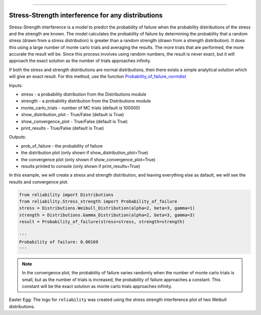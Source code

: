 .. image:: images/logo.png

-------------------------------------

Stress-Strength interference for any distributions
''''''''''''''''''''''''''''''''''''''''''''''''''

Stress-Strength interference is a model to predict the probability of failure when the probability distributions of the stress and the strength are known. The model calculates the probability of failure by determining the probability that a random stress (drawn from a stress distribution) is greater than a random strength (drawn from a strength distribution). It does this using a large number of monte carlo trials and averaging the results. The more trials that are performed, the more accurate the result will be. Since this process involves using random numbers, the result is never exact, but it will approach the exact solution as the number of trials approaches infinity.

If both the stress and strength distributions are normal distributions, then there exists a simple analytical solution which will give an exact result. For this method, use the function `Probability_of_failure_normdist <https://reliability.readthedocs.io/en/latest/Stress-Strength%20interference%20for%20normal%20distributions.html>`_

Inputs:

-   stress - a probability distribution from the Distributions module
-   strength - a probability distribution from the Distributions module
-   monte_carlo_trials - number of MC trials (default is 100000)
-   show_distribution_plot - True/False (default is True)
-   show_convergence_plot - True/False (default is True)
-   print_results - True/False (default is True)

Outputs:

-   prob_of_failure - the probability of failure
-   the distribution plot (only shown if show_distribution_plot=True)
-   the convergence plot (only shown if show_convergence_plot=True)
-   results printed to console (only shown if print_results=True)

In this example, we will create a stress and strength distribution, and leaving everything else as dafault, we will see the results and convergence plot.

.. code:: python

    from reliability import Distributions
    from reliability.Stress_strength import Probability_of_failure
    stress = Distributions.Weibull_Distribution(alpha=2, beta=3, gamma=1)
    strength = Distributions.Gamma_Distribution(alpha=2, beta=3, gamma=3)
    result = Probability_of_failure(stress=stress, strength=strength)
    
    '''
    Probability of failure: 0.00169
    '''

.. image:: images/stress_strength1.png

.. image:: images/stress_strength_convergence.png

.. note:: In the convergence plot, the probability of failure varies randomly when the number of monte carlo trials is small, but as the number of trials is increased, the probability of failure approaches a constant. This constant will be the exact solution as monte carlo trials approaches infinity.

Easter Egg: The logo for ``reliability`` was created using the stress strength interference plot of two Weibull distributions.
